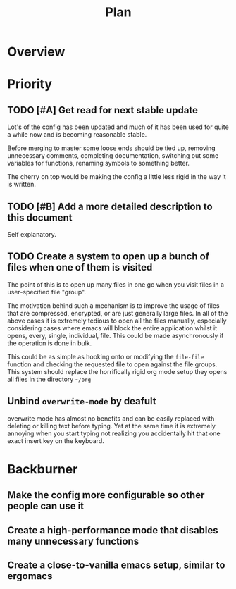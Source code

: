 #+Title: Plan
* Overview
* Priority
** TODO [#A] Get read for next stable update
Lot's of the config has been updated and much of it has been used for quite a
while now and is becoming reasonable stable.

Before merging to master some loose ends should be tied up, removing unnecessary
comments, completing documentation, switching out some variables for functions,
renaming symbols to something better.

The cherry on top would be making the config a little less rigid in the way it is
written.

** TODO [#B] Add a more detailed description to this document
Self explanatory.

** TODO Create a system to open up a bunch of files when one of them is visited
The point of this is to open up many files in one go when you visit files in a
user-specified file "group".

The motivation behind such a mechanism is to improve the usage of files that are
compressed, encrypted, or are just generally large files.
In all of the above cases it is extremely tedious to open all the files manually,
especially considering cases where emacs will block the entire application whilst
it opens, every, single, individual, file.
This could be made asynchronously if the operation is done in bulk.

This could be as simple as hooking onto or modifying the ~file-file~ function and
checking the requested file to open against the file groups.
This system should replace the horrifically rigid org mode setup they opens all
files in the directory =~/org=

** Unbind ~overwrite-mode~ by deafult
overwrite mode has almost no benefits and can be easily replaced with deleting
or killing text before typing.
Yet at the same time it is extremely annoying when you start typing not realizing
you accidentally hit that one exact insert key on the keyboard.

* Backburner
** Make the config more configurable so other people can use it
** Create a high-performance mode that disables many unnecessary functions
** Create a close-to-vanilla emacs setup, similar to ergomacs
